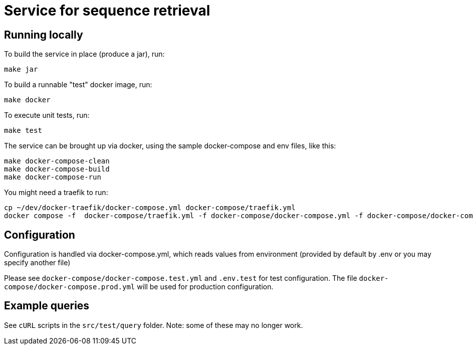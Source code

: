 = Service for sequence retrieval

== Running locally

To build the service in place (produce a jar), run:
```
make jar
```

To build a runnable "test" docker image, run:
```
make docker
```

To execute unit tests, run:
```
make test
```

The service can be brought up via docker, using the sample docker-compose and env files, like this:
```
make docker-compose-clean
make docker-compose-build
make docker-compose-run
```

You might need a traefik to run:
```
cp ~/dev/docker-traefik/docker-compose.yml docker-compose/traefik.yml
docker compose -f  docker-compose/traefik.yml -f docker-compose/docker-compose.yml -f docker-compose/docker-compose.dev.yml up
```

== Configuration

Configuration is handled via docker-compose.yml, which reads values from environment (provided by default by .env or you may specify another file)

Please see `docker-compose/docker-compose.test.yml` and `.env.test` for test configuration.  The file `docker-compose/docker-compose.prod.yml` will be used for production configuration.

== Example queries

See `cURL` scripts in the `src/test/query` folder.  Note: some of these may no longer work.
